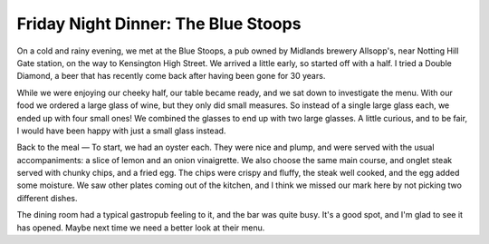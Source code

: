 Friday Night Dinner: The Blue Stoops
====================================

.. articleMetaData::
   :Where: 127-129 Kensington Church Street, London W8 7LP
   :Date: 2025-02-21 16:30 Europe/London
   :Tags: blog, fnd
   :Short: blue-stoops
   :URL: https://www.thebluestoops.com/ 
   :Costs: Starters: £4-£15; Mains: £21-£32.50; Wines from £39
   :Rating: 3.5
   :Author: Derick Rethans

On a cold and rainy evening, we met at the Blue Stoops, a pub owned by
Midlands brewery Allsopp's, near Notting Hill Gate station, on the way to
Kensington High Street. We arrived a little early, so started off with a half.
I tried a Double Diamond, a beer that has recently come back after having been
gone for 30 years.

While we were enjoying our cheeky half, our table became ready, and we sat
down to investigate the menu. With our food we ordered a large glass of wine,
but they only did small measures. So instead of a single large glass each, we
ended up with four small ones! We combined the glasses to end up with two
large glasses. A little curious, and to be fair, I would have been happy with
just a small glass instead.

Back to the meal — To start, we had an oyster each. They were nice and plump,
and were served with the usual accompaniments: a slice of lemon and an onion
vinaigrette. We also choose the same main course, and onglet steak served with
chunky chips, and a fried egg. The chips were crispy and fluffy, the steak
well cooked, and the egg added some moisture. We saw other plates coming out
of the kitchen, and I think we missed our mark here by not picking two
different dishes.

The dining room had a typical gastropub feeling to it, and the bar was quite
busy. It's a good spot, and I'm glad to see it has opened. Maybe next time we
need a better look at their menu.

.. carousel::
   :name: blue-stoops
   :directory: https://s3.drck.me/derickrethans-blog-photos.s3.eu-west-2.amazonaws.com/friday-night-dinners/
   :blue-stoops-1: Oysters
   :blue-stoops-2: Onglet Steak, with Chips and an Egg
